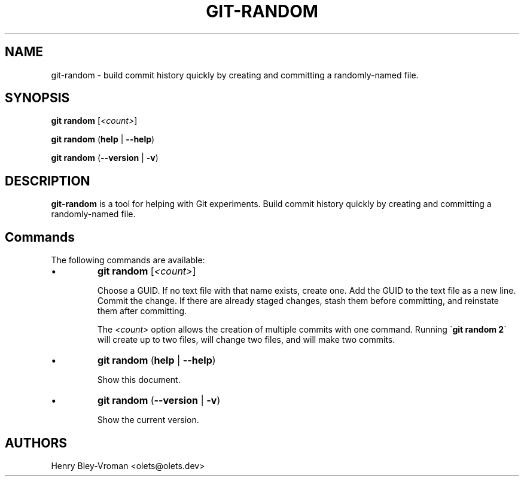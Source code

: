 .TH "GIT-RANDOM" 1 "June 3 2024" "git-random 1.1.0" "User Commands"
.SH NAME
git-random \- build commit history quickly by creating and committing a randomly-named file.
.SH SYNOPSIS

\fBgit random\fR [\fI\<count\>\fR]

\fBgit random\fR (\fBhelp\fR | \fB--help\fR)

\fBgit random\fR (\fB--version\fR | \fB-v\fR)

.SH DESCRIPTION
\fBgit-random\fR is a tool for helping with Git experiments.
Build commit history quickly by creating and committing a randomly-named file.

.SH Commands
The following commands are available:

.IP \(bu
\fBgit random\fR [\fI\<count\>\fR]

Choose a GUID. If no text file with that name exists, create one.
Add the GUID to the text file as a new line.
Commit the change. If there are already staged changes, stash them
before committing, and reinstate them after committing.

The \fI\<count\>\fR option allows the creation of multiple commits
with one command. Running \`\fBgit random 2\fR\` will create up to
two files, will change two files, and will make two commits.

.IP \(bu
\fBgit random\fR (\fBhelp\fR | \fB--help\fR)

Show this document.

.IP \(bu
\fBgit random\fR (\fB--version\fR | \fB-v\fR)

Show the current version.

.SH AUTHORS

Henry Bley\-Vroman <olets@olets.dev>
